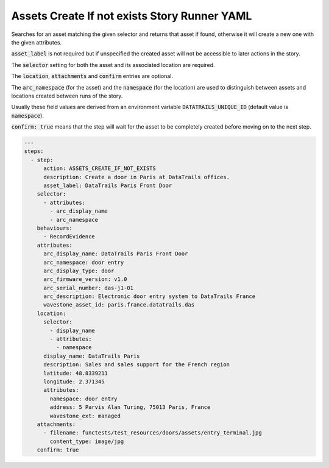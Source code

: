 .. _assets_create_if_not_exists_yamlref:

Assets Create If not exists Story Runner YAML
..............................................

Searches for an asset matching the given selector and returns that asset if found,
otherwise it will create a new one with the given attributes.

:code:`asset_label` is not required but if unspecified the created asset will
not be accessible to later actions in the story.

The :code:`selector` setting for both the asset and its associated location are required.

The :code:`location`, :code:`attachments` and :code:`confirm` entries are optional.

The :code:`arc_namespace` (for the asset) and the :code:`namespace` (for the location) are used
to distinguish between assets and locations created between runs of the story.

Usually these field values are derived from an environment variable 
:code:`DATATRAILS_UNIQUE_ID` (default value is :code:`namespace`).

:code:`confirm: true` means that the step will wait for the asset to be completely created before moving on to the next step.

.. code-block:: yaml
    
    ---
    steps:
      - step:
          action: ASSETS_CREATE_IF_NOT_EXISTS
          description: Create a door in Paris at DataTrails offices.
          asset_label: DataTrails Paris Front Door
        selector:
          - attributes:
            - arc_display_name
            - arc_namespace
        behaviours:
          - RecordEvidence
        attributes:
          arc_display_name: DataTrails Paris Front Door
          arc_namespace: door entry
          arc_display_type: door
          arc_firmware_version: v1.0
          arc_serial_number: das-j1-01
          arc_description: Electronic door entry system to DataTrails France
          wavestone_asset_id: paris.france.datatrails.das
        location:
          selector:
            - display_name
            - attributes:
              - namespace
          display_name: DataTrails Paris
          description: Sales and sales support for the French region
          latitude: 48.8339211
          longitude: 2.371345
          attributes:
            namespace: door entry
            address: 5 Parvis Alan Turing, 75013 Paris, France
            wavestone_ext: managed
        attachments:
          - filename: functests/test_resources/doors/assets/entry_terminal.jpg
            content_type: image/jpg
        confirm: true
